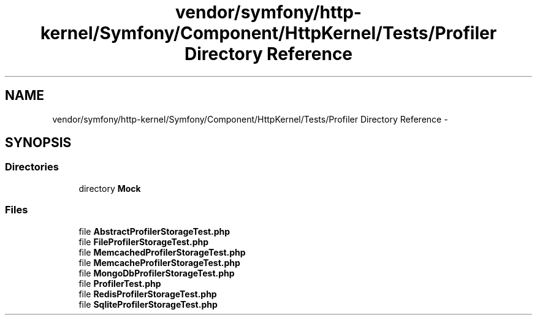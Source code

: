 .TH "vendor/symfony/http-kernel/Symfony/Component/HttpKernel/Tests/Profiler Directory Reference" 3 "Tue Apr 14 2015" "Version 1.0" "VirtualSCADA" \" -*- nroff -*-
.ad l
.nh
.SH NAME
vendor/symfony/http-kernel/Symfony/Component/HttpKernel/Tests/Profiler Directory Reference \- 
.SH SYNOPSIS
.br
.PP
.SS "Directories"

.in +1c
.ti -1c
.RI "directory \fBMock\fP"
.br
.in -1c
.SS "Files"

.in +1c
.ti -1c
.RI "file \fBAbstractProfilerStorageTest\&.php\fP"
.br
.ti -1c
.RI "file \fBFileProfilerStorageTest\&.php\fP"
.br
.ti -1c
.RI "file \fBMemcachedProfilerStorageTest\&.php\fP"
.br
.ti -1c
.RI "file \fBMemcacheProfilerStorageTest\&.php\fP"
.br
.ti -1c
.RI "file \fBMongoDbProfilerStorageTest\&.php\fP"
.br
.ti -1c
.RI "file \fBProfilerTest\&.php\fP"
.br
.ti -1c
.RI "file \fBRedisProfilerStorageTest\&.php\fP"
.br
.ti -1c
.RI "file \fBSqliteProfilerStorageTest\&.php\fP"
.br
.in -1c
